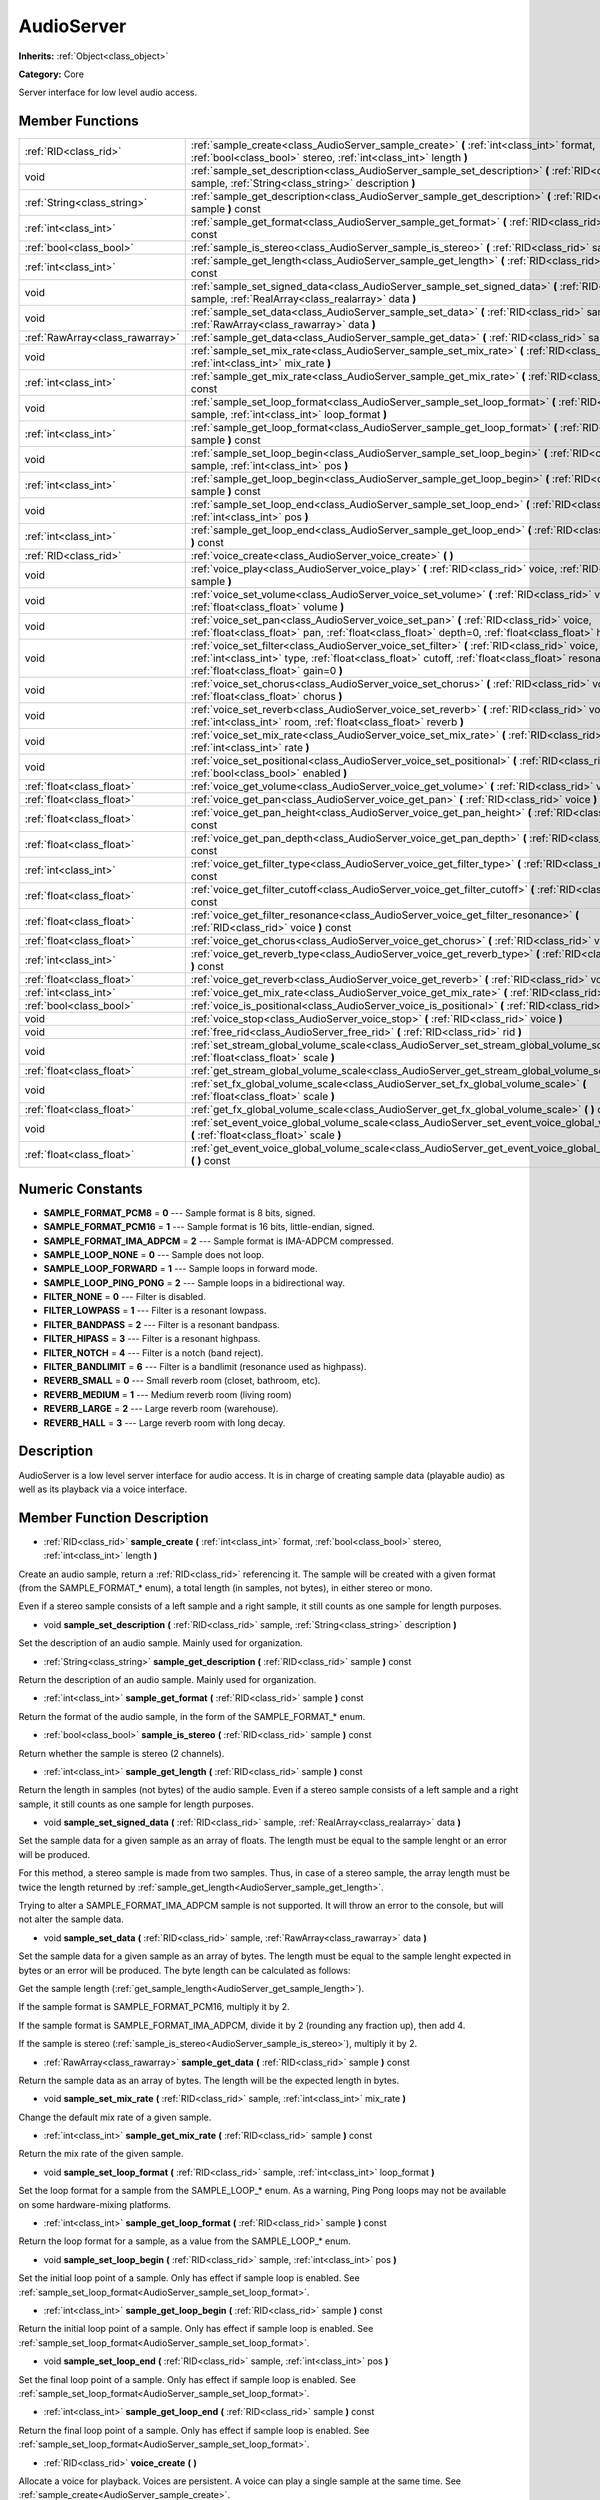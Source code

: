 .. _class_AudioServer:

AudioServer
===========

**Inherits:** :ref:`Object<class_object>`

**Category:** Core

Server interface for low level audio access.

Member Functions
----------------

+----------------------------------+--------------------------------------------------------------------------------------------------------------------------------------------------------------------------------------------------------------------------------------------+
| :ref:`RID<class_rid>`            | :ref:`sample_create<class_AudioServer_sample_create>`  **(** :ref:`int<class_int>` format, :ref:`bool<class_bool>` stereo, :ref:`int<class_int>` length  **)**                                                                             |
+----------------------------------+--------------------------------------------------------------------------------------------------------------------------------------------------------------------------------------------------------------------------------------------+
| void                             | :ref:`sample_set_description<class_AudioServer_sample_set_description>`  **(** :ref:`RID<class_rid>` sample, :ref:`String<class_string>` description  **)**                                                                                |
+----------------------------------+--------------------------------------------------------------------------------------------------------------------------------------------------------------------------------------------------------------------------------------------+
| :ref:`String<class_string>`      | :ref:`sample_get_description<class_AudioServer_sample_get_description>`  **(** :ref:`RID<class_rid>` sample  **)** const                                                                                                                   |
+----------------------------------+--------------------------------------------------------------------------------------------------------------------------------------------------------------------------------------------------------------------------------------------+
| :ref:`int<class_int>`            | :ref:`sample_get_format<class_AudioServer_sample_get_format>`  **(** :ref:`RID<class_rid>` sample  **)** const                                                                                                                             |
+----------------------------------+--------------------------------------------------------------------------------------------------------------------------------------------------------------------------------------------------------------------------------------------+
| :ref:`bool<class_bool>`          | :ref:`sample_is_stereo<class_AudioServer_sample_is_stereo>`  **(** :ref:`RID<class_rid>` sample  **)** const                                                                                                                               |
+----------------------------------+--------------------------------------------------------------------------------------------------------------------------------------------------------------------------------------------------------------------------------------------+
| :ref:`int<class_int>`            | :ref:`sample_get_length<class_AudioServer_sample_get_length>`  **(** :ref:`RID<class_rid>` sample  **)** const                                                                                                                             |
+----------------------------------+--------------------------------------------------------------------------------------------------------------------------------------------------------------------------------------------------------------------------------------------+
| void                             | :ref:`sample_set_signed_data<class_AudioServer_sample_set_signed_data>`  **(** :ref:`RID<class_rid>` sample, :ref:`RealArray<class_realarray>` data  **)**                                                                                 |
+----------------------------------+--------------------------------------------------------------------------------------------------------------------------------------------------------------------------------------------------------------------------------------------+
| void                             | :ref:`sample_set_data<class_AudioServer_sample_set_data>`  **(** :ref:`RID<class_rid>` sample, :ref:`RawArray<class_rawarray>` data  **)**                                                                                                 |
+----------------------------------+--------------------------------------------------------------------------------------------------------------------------------------------------------------------------------------------------------------------------------------------+
| :ref:`RawArray<class_rawarray>`  | :ref:`sample_get_data<class_AudioServer_sample_get_data>`  **(** :ref:`RID<class_rid>` sample  **)** const                                                                                                                                 |
+----------------------------------+--------------------------------------------------------------------------------------------------------------------------------------------------------------------------------------------------------------------------------------------+
| void                             | :ref:`sample_set_mix_rate<class_AudioServer_sample_set_mix_rate>`  **(** :ref:`RID<class_rid>` sample, :ref:`int<class_int>` mix_rate  **)**                                                                                               |
+----------------------------------+--------------------------------------------------------------------------------------------------------------------------------------------------------------------------------------------------------------------------------------------+
| :ref:`int<class_int>`            | :ref:`sample_get_mix_rate<class_AudioServer_sample_get_mix_rate>`  **(** :ref:`RID<class_rid>` sample  **)** const                                                                                                                         |
+----------------------------------+--------------------------------------------------------------------------------------------------------------------------------------------------------------------------------------------------------------------------------------------+
| void                             | :ref:`sample_set_loop_format<class_AudioServer_sample_set_loop_format>`  **(** :ref:`RID<class_rid>` sample, :ref:`int<class_int>` loop_format  **)**                                                                                      |
+----------------------------------+--------------------------------------------------------------------------------------------------------------------------------------------------------------------------------------------------------------------------------------------+
| :ref:`int<class_int>`            | :ref:`sample_get_loop_format<class_AudioServer_sample_get_loop_format>`  **(** :ref:`RID<class_rid>` sample  **)** const                                                                                                                   |
+----------------------------------+--------------------------------------------------------------------------------------------------------------------------------------------------------------------------------------------------------------------------------------------+
| void                             | :ref:`sample_set_loop_begin<class_AudioServer_sample_set_loop_begin>`  **(** :ref:`RID<class_rid>` sample, :ref:`int<class_int>` pos  **)**                                                                                                |
+----------------------------------+--------------------------------------------------------------------------------------------------------------------------------------------------------------------------------------------------------------------------------------------+
| :ref:`int<class_int>`            | :ref:`sample_get_loop_begin<class_AudioServer_sample_get_loop_begin>`  **(** :ref:`RID<class_rid>` sample  **)** const                                                                                                                     |
+----------------------------------+--------------------------------------------------------------------------------------------------------------------------------------------------------------------------------------------------------------------------------------------+
| void                             | :ref:`sample_set_loop_end<class_AudioServer_sample_set_loop_end>`  **(** :ref:`RID<class_rid>` sample, :ref:`int<class_int>` pos  **)**                                                                                                    |
+----------------------------------+--------------------------------------------------------------------------------------------------------------------------------------------------------------------------------------------------------------------------------------------+
| :ref:`int<class_int>`            | :ref:`sample_get_loop_end<class_AudioServer_sample_get_loop_end>`  **(** :ref:`RID<class_rid>` sample  **)** const                                                                                                                         |
+----------------------------------+--------------------------------------------------------------------------------------------------------------------------------------------------------------------------------------------------------------------------------------------+
| :ref:`RID<class_rid>`            | :ref:`voice_create<class_AudioServer_voice_create>`  **(** **)**                                                                                                                                                                           |
+----------------------------------+--------------------------------------------------------------------------------------------------------------------------------------------------------------------------------------------------------------------------------------------+
| void                             | :ref:`voice_play<class_AudioServer_voice_play>`  **(** :ref:`RID<class_rid>` voice, :ref:`RID<class_rid>` sample  **)**                                                                                                                    |
+----------------------------------+--------------------------------------------------------------------------------------------------------------------------------------------------------------------------------------------------------------------------------------------+
| void                             | :ref:`voice_set_volume<class_AudioServer_voice_set_volume>`  **(** :ref:`RID<class_rid>` voice, :ref:`float<class_float>` volume  **)**                                                                                                    |
+----------------------------------+--------------------------------------------------------------------------------------------------------------------------------------------------------------------------------------------------------------------------------------------+
| void                             | :ref:`voice_set_pan<class_AudioServer_voice_set_pan>`  **(** :ref:`RID<class_rid>` voice, :ref:`float<class_float>` pan, :ref:`float<class_float>` depth=0, :ref:`float<class_float>` height=0  **)**                                      |
+----------------------------------+--------------------------------------------------------------------------------------------------------------------------------------------------------------------------------------------------------------------------------------------+
| void                             | :ref:`voice_set_filter<class_AudioServer_voice_set_filter>`  **(** :ref:`RID<class_rid>` voice, :ref:`int<class_int>` type, :ref:`float<class_float>` cutoff, :ref:`float<class_float>` resonance, :ref:`float<class_float>` gain=0  **)** |
+----------------------------------+--------------------------------------------------------------------------------------------------------------------------------------------------------------------------------------------------------------------------------------------+
| void                             | :ref:`voice_set_chorus<class_AudioServer_voice_set_chorus>`  **(** :ref:`RID<class_rid>` voice, :ref:`float<class_float>` chorus  **)**                                                                                                    |
+----------------------------------+--------------------------------------------------------------------------------------------------------------------------------------------------------------------------------------------------------------------------------------------+
| void                             | :ref:`voice_set_reverb<class_AudioServer_voice_set_reverb>`  **(** :ref:`RID<class_rid>` voice, :ref:`int<class_int>` room, :ref:`float<class_float>` reverb  **)**                                                                        |
+----------------------------------+--------------------------------------------------------------------------------------------------------------------------------------------------------------------------------------------------------------------------------------------+
| void                             | :ref:`voice_set_mix_rate<class_AudioServer_voice_set_mix_rate>`  **(** :ref:`RID<class_rid>` voice, :ref:`int<class_int>` rate  **)**                                                                                                      |
+----------------------------------+--------------------------------------------------------------------------------------------------------------------------------------------------------------------------------------------------------------------------------------------+
| void                             | :ref:`voice_set_positional<class_AudioServer_voice_set_positional>`  **(** :ref:`RID<class_rid>` voice, :ref:`bool<class_bool>` enabled  **)**                                                                                             |
+----------------------------------+--------------------------------------------------------------------------------------------------------------------------------------------------------------------------------------------------------------------------------------------+
| :ref:`float<class_float>`        | :ref:`voice_get_volume<class_AudioServer_voice_get_volume>`  **(** :ref:`RID<class_rid>` voice  **)** const                                                                                                                                |
+----------------------------------+--------------------------------------------------------------------------------------------------------------------------------------------------------------------------------------------------------------------------------------------+
| :ref:`float<class_float>`        | :ref:`voice_get_pan<class_AudioServer_voice_get_pan>`  **(** :ref:`RID<class_rid>` voice  **)** const                                                                                                                                      |
+----------------------------------+--------------------------------------------------------------------------------------------------------------------------------------------------------------------------------------------------------------------------------------------+
| :ref:`float<class_float>`        | :ref:`voice_get_pan_height<class_AudioServer_voice_get_pan_height>`  **(** :ref:`RID<class_rid>` voice  **)** const                                                                                                                        |
+----------------------------------+--------------------------------------------------------------------------------------------------------------------------------------------------------------------------------------------------------------------------------------------+
| :ref:`float<class_float>`        | :ref:`voice_get_pan_depth<class_AudioServer_voice_get_pan_depth>`  **(** :ref:`RID<class_rid>` voice  **)** const                                                                                                                          |
+----------------------------------+--------------------------------------------------------------------------------------------------------------------------------------------------------------------------------------------------------------------------------------------+
| :ref:`int<class_int>`            | :ref:`voice_get_filter_type<class_AudioServer_voice_get_filter_type>`  **(** :ref:`RID<class_rid>` voice  **)** const                                                                                                                      |
+----------------------------------+--------------------------------------------------------------------------------------------------------------------------------------------------------------------------------------------------------------------------------------------+
| :ref:`float<class_float>`        | :ref:`voice_get_filter_cutoff<class_AudioServer_voice_get_filter_cutoff>`  **(** :ref:`RID<class_rid>` voice  **)** const                                                                                                                  |
+----------------------------------+--------------------------------------------------------------------------------------------------------------------------------------------------------------------------------------------------------------------------------------------+
| :ref:`float<class_float>`        | :ref:`voice_get_filter_resonance<class_AudioServer_voice_get_filter_resonance>`  **(** :ref:`RID<class_rid>` voice  **)** const                                                                                                            |
+----------------------------------+--------------------------------------------------------------------------------------------------------------------------------------------------------------------------------------------------------------------------------------------+
| :ref:`float<class_float>`        | :ref:`voice_get_chorus<class_AudioServer_voice_get_chorus>`  **(** :ref:`RID<class_rid>` voice  **)** const                                                                                                                                |
+----------------------------------+--------------------------------------------------------------------------------------------------------------------------------------------------------------------------------------------------------------------------------------------+
| :ref:`int<class_int>`            | :ref:`voice_get_reverb_type<class_AudioServer_voice_get_reverb_type>`  **(** :ref:`RID<class_rid>` voice  **)** const                                                                                                                      |
+----------------------------------+--------------------------------------------------------------------------------------------------------------------------------------------------------------------------------------------------------------------------------------------+
| :ref:`float<class_float>`        | :ref:`voice_get_reverb<class_AudioServer_voice_get_reverb>`  **(** :ref:`RID<class_rid>` voice  **)** const                                                                                                                                |
+----------------------------------+--------------------------------------------------------------------------------------------------------------------------------------------------------------------------------------------------------------------------------------------+
| :ref:`int<class_int>`            | :ref:`voice_get_mix_rate<class_AudioServer_voice_get_mix_rate>`  **(** :ref:`RID<class_rid>` voice  **)** const                                                                                                                            |
+----------------------------------+--------------------------------------------------------------------------------------------------------------------------------------------------------------------------------------------------------------------------------------------+
| :ref:`bool<class_bool>`          | :ref:`voice_is_positional<class_AudioServer_voice_is_positional>`  **(** :ref:`RID<class_rid>` voice  **)** const                                                                                                                          |
+----------------------------------+--------------------------------------------------------------------------------------------------------------------------------------------------------------------------------------------------------------------------------------------+
| void                             | :ref:`voice_stop<class_AudioServer_voice_stop>`  **(** :ref:`RID<class_rid>` voice  **)**                                                                                                                                                  |
+----------------------------------+--------------------------------------------------------------------------------------------------------------------------------------------------------------------------------------------------------------------------------------------+
| void                             | :ref:`free_rid<class_AudioServer_free_rid>`  **(** :ref:`RID<class_rid>` rid  **)**                                                                                                                                                        |
+----------------------------------+--------------------------------------------------------------------------------------------------------------------------------------------------------------------------------------------------------------------------------------------+
| void                             | :ref:`set_stream_global_volume_scale<class_AudioServer_set_stream_global_volume_scale>`  **(** :ref:`float<class_float>` scale  **)**                                                                                                      |
+----------------------------------+--------------------------------------------------------------------------------------------------------------------------------------------------------------------------------------------------------------------------------------------+
| :ref:`float<class_float>`        | :ref:`get_stream_global_volume_scale<class_AudioServer_get_stream_global_volume_scale>`  **(** **)** const                                                                                                                                 |
+----------------------------------+--------------------------------------------------------------------------------------------------------------------------------------------------------------------------------------------------------------------------------------------+
| void                             | :ref:`set_fx_global_volume_scale<class_AudioServer_set_fx_global_volume_scale>`  **(** :ref:`float<class_float>` scale  **)**                                                                                                              |
+----------------------------------+--------------------------------------------------------------------------------------------------------------------------------------------------------------------------------------------------------------------------------------------+
| :ref:`float<class_float>`        | :ref:`get_fx_global_volume_scale<class_AudioServer_get_fx_global_volume_scale>`  **(** **)** const                                                                                                                                         |
+----------------------------------+--------------------------------------------------------------------------------------------------------------------------------------------------------------------------------------------------------------------------------------------+
| void                             | :ref:`set_event_voice_global_volume_scale<class_AudioServer_set_event_voice_global_volume_scale>`  **(** :ref:`float<class_float>` scale  **)**                                                                                            |
+----------------------------------+--------------------------------------------------------------------------------------------------------------------------------------------------------------------------------------------------------------------------------------------+
| :ref:`float<class_float>`        | :ref:`get_event_voice_global_volume_scale<class_AudioServer_get_event_voice_global_volume_scale>`  **(** **)** const                                                                                                                       |
+----------------------------------+--------------------------------------------------------------------------------------------------------------------------------------------------------------------------------------------------------------------------------------------+

Numeric Constants
-----------------

- **SAMPLE_FORMAT_PCM8** = **0** --- Sample format is 8 bits, signed.
- **SAMPLE_FORMAT_PCM16** = **1** --- Sample format is 16 bits, little-endian, signed.
- **SAMPLE_FORMAT_IMA_ADPCM** = **2** --- Sample format is IMA-ADPCM compressed.
- **SAMPLE_LOOP_NONE** = **0** --- Sample does not loop.
- **SAMPLE_LOOP_FORWARD** = **1** --- Sample loops in forward mode.
- **SAMPLE_LOOP_PING_PONG** = **2** --- Sample loops in a bidirectional way.
- **FILTER_NONE** = **0** --- Filter is disabled.
- **FILTER_LOWPASS** = **1** --- Filter is a resonant lowpass.
- **FILTER_BANDPASS** = **2** --- Filter is a resonant bandpass.
- **FILTER_HIPASS** = **3** --- Filter is a resonant highpass.
- **FILTER_NOTCH** = **4** --- Filter is a notch (band reject).
- **FILTER_BANDLIMIT** = **6** --- Filter is a bandlimit (resonance used as highpass).
- **REVERB_SMALL** = **0** --- Small reverb room (closet, bathroom, etc).
- **REVERB_MEDIUM** = **1** --- Medium reverb room (living room)
- **REVERB_LARGE** = **2** --- Large reverb room (warehouse).
- **REVERB_HALL** = **3** --- Large reverb room with long decay.

Description
-----------

AudioServer is a low level server interface for audio access. It is in charge of creating sample data (playable audio) as well as its playback via a voice interface.

Member Function Description
---------------------------

.. _class_AudioServer_sample_create:

- :ref:`RID<class_rid>`  **sample_create**  **(** :ref:`int<class_int>` format, :ref:`bool<class_bool>` stereo, :ref:`int<class_int>` length  **)**

Create an audio sample, return a :ref:`RID<class_rid>` referencing it. The sample will be created with a given format (from the SAMPLE_FORMAT\_\* enum), a total length (in samples, not bytes), in either stereo or mono.

Even if a stereo sample consists of a left sample and a right sample, it still counts as one sample for length purposes.

.. _class_AudioServer_sample_set_description:

- void  **sample_set_description**  **(** :ref:`RID<class_rid>` sample, :ref:`String<class_string>` description  **)**

Set the description of an audio sample. Mainly used for organization.

.. _class_AudioServer_sample_get_description:

- :ref:`String<class_string>`  **sample_get_description**  **(** :ref:`RID<class_rid>` sample  **)** const

Return the description of an audio sample. Mainly used for organization.

.. _class_AudioServer_sample_get_format:

- :ref:`int<class_int>`  **sample_get_format**  **(** :ref:`RID<class_rid>` sample  **)** const

Return the format of the audio sample, in the form of the SAMPLE_FORMAT\_\* enum.

.. _class_AudioServer_sample_is_stereo:

- :ref:`bool<class_bool>`  **sample_is_stereo**  **(** :ref:`RID<class_rid>` sample  **)** const

Return whether the sample is stereo (2 channels).

.. _class_AudioServer_sample_get_length:

- :ref:`int<class_int>`  **sample_get_length**  **(** :ref:`RID<class_rid>` sample  **)** const

Return the length in samples (not bytes) of the audio sample. Even if a stereo sample consists of a left sample and a right sample, it still counts as one sample for length purposes.

.. _class_AudioServer_sample_set_signed_data:

- void  **sample_set_signed_data**  **(** :ref:`RID<class_rid>` sample, :ref:`RealArray<class_realarray>` data  **)**

Set the sample data for a given sample as an array of floats. The length must be equal to the sample lenght or an error will be produced.

For this method, a stereo sample is made from two samples. Thus, in case of a stereo sample, the array length must be twice the length returned by :ref:`sample_get_length<AudioServer_sample_get_length>`.

Trying to alter a SAMPLE_FORMAT_IMA_ADPCM sample is not supported. It will throw an error to the console, but will not alter the sample data.

.. _class_AudioServer_sample_set_data:

- void  **sample_set_data**  **(** :ref:`RID<class_rid>` sample, :ref:`RawArray<class_rawarray>` data  **)**

Set the sample data for a given sample as an array of bytes. The length must be equal to the sample lenght expected in bytes or an error will be produced. The byte length can be calculated as follows:

Get the sample length (:ref:`get_sample_length<AudioServer_get_sample_length>`).

If the sample format is SAMPLE_FORMAT_PCM16, multiply it by 2.

If the sample format is SAMPLE_FORMAT_IMA_ADPCM, divide it by 2 (rounding any fraction up), then add 4.

If the sample is stereo (:ref:`sample_is_stereo<AudioServer_sample_is_stereo>`), multiply it by 2.

.. _class_AudioServer_sample_get_data:

- :ref:`RawArray<class_rawarray>`  **sample_get_data**  **(** :ref:`RID<class_rid>` sample  **)** const

Return the sample data as an array of bytes. The length will be the expected length in bytes.

.. _class_AudioServer_sample_set_mix_rate:

- void  **sample_set_mix_rate**  **(** :ref:`RID<class_rid>` sample, :ref:`int<class_int>` mix_rate  **)**

Change the default mix rate of a given sample.

.. _class_AudioServer_sample_get_mix_rate:

- :ref:`int<class_int>`  **sample_get_mix_rate**  **(** :ref:`RID<class_rid>` sample  **)** const

Return the mix rate of the given sample.

.. _class_AudioServer_sample_set_loop_format:

- void  **sample_set_loop_format**  **(** :ref:`RID<class_rid>` sample, :ref:`int<class_int>` loop_format  **)**

Set the loop format for a sample from the SAMPLE_LOOP\_\* enum. As a warning, Ping Pong loops may not be available on some hardware-mixing platforms.

.. _class_AudioServer_sample_get_loop_format:

- :ref:`int<class_int>`  **sample_get_loop_format**  **(** :ref:`RID<class_rid>` sample  **)** const

Return the loop format for a sample, as a value from the SAMPLE_LOOP\_\* enum.

.. _class_AudioServer_sample_set_loop_begin:

- void  **sample_set_loop_begin**  **(** :ref:`RID<class_rid>` sample, :ref:`int<class_int>` pos  **)**

Set the initial loop point of a sample. Only has effect if sample loop is enabled. See :ref:`sample_set_loop_format<AudioServer_sample_set_loop_format>`.

.. _class_AudioServer_sample_get_loop_begin:

- :ref:`int<class_int>`  **sample_get_loop_begin**  **(** :ref:`RID<class_rid>` sample  **)** const

Return the initial loop point of a sample. Only has effect if sample loop is enabled. See :ref:`sample_set_loop_format<AudioServer_sample_set_loop_format>`.

.. _class_AudioServer_sample_set_loop_end:

- void  **sample_set_loop_end**  **(** :ref:`RID<class_rid>` sample, :ref:`int<class_int>` pos  **)**

Set the final loop point of a sample. Only has effect if sample loop is enabled. See :ref:`sample_set_loop_format<AudioServer_sample_set_loop_format>`.

.. _class_AudioServer_sample_get_loop_end:

- :ref:`int<class_int>`  **sample_get_loop_end**  **(** :ref:`RID<class_rid>` sample  **)** const

Return the final loop point of a sample. Only has effect if sample loop is enabled. See :ref:`sample_set_loop_format<AudioServer_sample_set_loop_format>`.

.. _class_AudioServer_voice_create:

- :ref:`RID<class_rid>`  **voice_create**  **(** **)**

Allocate a voice for playback. Voices are persistent. A voice can play a single sample at the same time. See :ref:`sample_create<AudioServer_sample_create>`.

.. _class_AudioServer_voice_play:

- void  **voice_play**  **(** :ref:`RID<class_rid>` voice, :ref:`RID<class_rid>` sample  **)**

Start playback of a given voice using a given sample. If the voice was already playing it will be restarted.

.. _class_AudioServer_voice_set_volume:

- void  **voice_set_volume**  **(** :ref:`RID<class_rid>` voice, :ref:`float<class_float>` volume  **)**

Change the volume of a currently playing voice. Volume is expressed as linear gain where 0.0 is mute and 1.0 is default.

.. _class_AudioServer_voice_set_pan:

- void  **voice_set_pan**  **(** :ref:`RID<class_rid>` voice, :ref:`float<class_float>` pan, :ref:`float<class_float>` depth=0, :ref:`float<class_float>` height=0  **)**

Change the pan of a currently playing voice and, optionally, the depth and height for a positional/3D sound. Panning values are expressed within the -1 to +1 range.

.. _class_AudioServer_voice_set_filter:

- void  **voice_set_filter**  **(** :ref:`RID<class_rid>` voice, :ref:`int<class_int>` type, :ref:`float<class_float>` cutoff, :ref:`float<class_float>` resonance, :ref:`float<class_float>` gain=0  **)**

Set a resonant filter post processing for the voice. Filter type is a value from the FILTER\_\* enum.

.. _class_AudioServer_voice_set_chorus:

- void  **voice_set_chorus**  **(** :ref:`RID<class_rid>` voice, :ref:`float<class_float>` chorus  **)**

Set chorus send post processing for the voice (from 0 to 1).

.. _class_AudioServer_voice_set_reverb:

- void  **voice_set_reverb**  **(** :ref:`RID<class_rid>` voice, :ref:`int<class_int>` room, :ref:`float<class_float>` reverb  **)**

Set the reverb send post processing for the voice (from 0 to 1) and the reverb type, from the REVERB\_\* enum.

.. _class_AudioServer_voice_set_mix_rate:

- void  **voice_set_mix_rate**  **(** :ref:`RID<class_rid>` voice, :ref:`int<class_int>` rate  **)**

Set a different playback mix rate for the given voice.

.. _class_AudioServer_voice_set_positional:

- void  **voice_set_positional**  **(** :ref:`RID<class_rid>` voice, :ref:`bool<class_bool>` enabled  **)**

Set wether a given voice is positional. This is only interpreted as a hint and used for backends that may support binaural encoding.

.. _class_AudioServer_voice_get_volume:

- :ref:`float<class_float>`  **voice_get_volume**  **(** :ref:`RID<class_rid>` voice  **)** const

Return the current volume for a given voice.

.. _class_AudioServer_voice_get_pan:

- :ref:`float<class_float>`  **voice_get_pan**  **(** :ref:`RID<class_rid>` voice  **)** const

Return the current pan for a given voice (-1 to +1 range).

.. _class_AudioServer_voice_get_pan_height:

- :ref:`float<class_float>`  **voice_get_pan_height**  **(** :ref:`RID<class_rid>` voice  **)** const

Return the current pan height for a given voice (-1 to +1 range).

.. _class_AudioServer_voice_get_pan_depth:

- :ref:`float<class_float>`  **voice_get_pan_depth**  **(** :ref:`RID<class_rid>` voice  **)** const

Return the current pan depth for a given voice (-1 to +1 range).

.. _class_AudioServer_voice_get_filter_type:

- :ref:`int<class_int>`  **voice_get_filter_type**  **(** :ref:`RID<class_rid>` voice  **)** const

Return the current selected filter type for a given voice, from the FILTER\_\* enum.

.. _class_AudioServer_voice_get_filter_cutoff:

- :ref:`float<class_float>`  **voice_get_filter_cutoff**  **(** :ref:`RID<class_rid>` voice  **)** const

Return the current filter cutoff (in hz) for a given voice.

.. _class_AudioServer_voice_get_filter_resonance:

- :ref:`float<class_float>`  **voice_get_filter_resonance**  **(** :ref:`RID<class_rid>` voice  **)** const

Return the current filter resonance for a given voice.

.. _class_AudioServer_voice_get_chorus:

- :ref:`float<class_float>`  **voice_get_chorus**  **(** :ref:`RID<class_rid>` voice  **)** const

Return the current chorus send for a given voice (0 to 1).

.. _class_AudioServer_voice_get_reverb_type:

- :ref:`int<class_int>`  **voice_get_reverb_type**  **(** :ref:`RID<class_rid>` voice  **)** const

Return the current reverb type for a given voice from the REVERB\_\* enum.

.. _class_AudioServer_voice_get_reverb:

- :ref:`float<class_float>`  **voice_get_reverb**  **(** :ref:`RID<class_rid>` voice  **)** const

Return the current reverb send for a given voice (0 to 1).

.. _class_AudioServer_voice_get_mix_rate:

- :ref:`int<class_int>`  **voice_get_mix_rate**  **(** :ref:`RID<class_rid>` voice  **)** const

Return the current mix rate for a given voice.

.. _class_AudioServer_voice_is_positional:

- :ref:`bool<class_bool>`  **voice_is_positional**  **(** :ref:`RID<class_rid>` voice  **)** const

Return wether the current voice is positional. See :ref:`voice_set_positional<AudioServer_voice_set_positional>`.

.. _class_AudioServer_voice_stop:

- void  **voice_stop**  **(** :ref:`RID<class_rid>` voice  **)**

Stop a given voice.

.. _class_AudioServer_free_rid:

- void  **free_rid**  **(** :ref:`RID<class_rid>` rid  **)**

Free a :ref:`RID<class_rid>` resource.

.. _class_AudioServer_set_stream_global_volume_scale:

- void  **set_stream_global_volume_scale**  **(** :ref:`float<class_float>` scale  **)**

Set global scale for stream playback. Default is 1.0.

.. _class_AudioServer_get_stream_global_volume_scale:

- :ref:`float<class_float>`  **get_stream_global_volume_scale**  **(** **)** const

Return the global scale for stream playback.

.. _class_AudioServer_set_fx_global_volume_scale:

- void  **set_fx_global_volume_scale**  **(** :ref:`float<class_float>` scale  **)**

Set global scale for all voices (not including streams). Default is 1.0.

.. _class_AudioServer_get_fx_global_volume_scale:

- :ref:`float<class_float>`  **get_fx_global_volume_scale**  **(** **)** const

Return the global scale for all voices.

.. _class_AudioServer_set_event_voice_global_volume_scale:

- void  **set_event_voice_global_volume_scale**  **(** :ref:`float<class_float>` scale  **)**

Set global scale for event-based stream (:ref:`EventStream<class_eventstream>`) playback. Default is 1.0.

.. _class_AudioServer_get_event_voice_global_volume_scale:

- :ref:`float<class_float>`  **get_event_voice_global_volume_scale**  **(** **)** const

Return the global scale for event-based stream playback.


